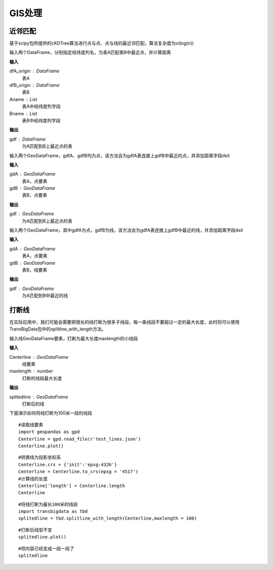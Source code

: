 .. _gisprocess:


******************************
GIS处理
******************************

近邻匹配
================

基于scipy包所提供的cKDTree算法进行点与点、点与线的最近邻匹配，算法复杂度为o(log(n))

.. function:: transbigdata.ckdnearest(dfA_origin,dfB_origin,Aname = ['lon','lat'],Bname = ['lon','lat'])

输入两个DataFrame，分别指定经纬度列名，为表A匹配表B中最近点，并计算距离

**输入**

dfA_origin : DataFrame
    表A
dfB_origin : DataFrame
    表B
Aname : List
    表A中经纬度列字段
Bname : List
    表B中经纬度列字段

**输出**

gdf : DataFrame
    为A匹配到B上最近点的表

.. function:: transbigdata.ckdnearest_point(gdA, gdB)

输入两个GeoDataFrame，gdfA、gdfB均为点，该方法会为gdfA表连接上gdfB中最近的点，并添加距离字段dsit

**输入**

gdA : GeoDataFrame
    表A，点要素
gdB : GeoDataFrame
    表B，点要素

**输出**

gdf : GeoDataFrame
    为A匹配到B上最近点的表

.. function:: transbigdata.ckdnearest_line(gdfA, gdfB)

输入两个GeoDataFrame，其中gdfA为点，gdfB为线，该方法会为gdfA表连接上gdfB中最近的线，并添加距离字段dsit

**输入**

gdA : GeoDataFrame
    表A，点要素
gdB : GeoDataFrame
    表B，线要素

**输出**

gdf : GeoDataFrame
    为A匹配到B中最近的线

打断线
===============

在实际应用中，我们可能会需要把很长的线打断为很多子线段，每一条线段不要超过一定的最大长度，此时则可以使用TransBigData包中的splitline_with_length方法。


.. function:: transbigdata.splitline_with_length(Centerline,maxlength = 100)

输入线GeoDataFrame要素，打断为最大长度maxlength的小线段

**输入**

Centerline : GeoDataFrame
    线要素
maxlength : number
    打断的线段最大长度

**输出**

splitedline : GeoDataFrame
    打断后的线

下面演示如何将线打断为100米一段的线段

::

    #读取线要素
    import geopandas as gpd
    Centerline = gpd.read_file(r'test_lines.json')
    Centerline.plot()





.. image:: splitline/output_2_1.png


::

    #转换线为投影坐标系
    Centerline.crs = {'init':'epsg:4326'}
    Centerline = Centerline.to_crs(epsg = '4517')
    #计算线的长度
    Centerline['length'] = Centerline.length
    Centerline




.. raw:: html

    <div>
    <style scoped>
        .dataframe tbody tr th:only-of-type {
            vertical-align: middle;
        }
    
        .dataframe tbody tr th {
            vertical-align: top;
        }
    
        .dataframe thead th {
            text-align: right;
        }
    </style>
    <table border="1" class="dataframe">
      <thead>
        <tr style="text-align: right;">
          <th></th>
          <th>Id</th>
          <th>geometry</th>
          <th>length</th>
        </tr>
      </thead>
      <tbody>
        <tr>
          <th>0</th>
          <td>0</td>
          <td>LINESTRING (29554925.232 4882800.694, 29554987...</td>
          <td>285.503444</td>
        </tr>
        <tr>
          <th>1</th>
          <td>0</td>
          <td>LINESTRING (29554682.635 4882450.554, 29554773...</td>
          <td>185.482276</td>
        </tr>
        <tr>
          <th>2</th>
          <td>0</td>
          <td>LINESTRING (29554987.079 4882521.969, 29555040...</td>
          <td>291.399180</td>
        </tr>
        <tr>
          <th>3</th>
          <td>0</td>
          <td>LINESTRING (29554987.079 4882521.969, 29555073...</td>
          <td>248.881529</td>
        </tr>
        <tr>
          <th>4</th>
          <td>0</td>
          <td>LINESTRING (29554987.079 4882521.969, 29554969...</td>
          <td>207.571197</td>
        </tr>
        <tr>
          <th>5</th>
          <td>0</td>
          <td>LINESTRING (29554773.177 4882288.671, 29554828...</td>
          <td>406.251357</td>
        </tr>
        <tr>
          <th>6</th>
          <td>0</td>
          <td>LINESTRING (29554773.177 4882288.671, 29554926...</td>
          <td>158.114403</td>
        </tr>
        <tr>
          <th>7</th>
          <td>0</td>
          <td>LINESTRING (29555060.286 4882205.456, 29555082...</td>
          <td>107.426629</td>
        </tr>
        <tr>
          <th>8</th>
          <td>0</td>
          <td>LINESTRING (29555040.278 4882235.468, 29555060...</td>
          <td>36.069941</td>
        </tr>
        <tr>
          <th>9</th>
          <td>0</td>
          <td>LINESTRING (29555060.286 4882205.456, 29555095...</td>
          <td>176.695446</td>
        </tr>
      </tbody>
    </table>
    </div>



::

    #将线打断为最长100米的线段
    import transbigdata as tbd
    splitedline = tbd.splitline_with_length(Centerline,maxlength = 100)

::

    #打断后线型不变
    splitedline.plot()








.. image:: splitline/output_5_1.png


::

    #但内容已经变成一段一段了
    splitedline




.. raw:: html

    <div>
    <style scoped>
        .dataframe tbody tr th:only-of-type {
            vertical-align: middle;
        }
    
        .dataframe tbody tr th {
            vertical-align: top;
        }
    
        .dataframe thead th {
            text-align: right;
        }
    </style>
    <table border="1" class="dataframe">
      <thead>
        <tr style="text-align: right;">
          <th></th>
          <th>geometry</th>
          <th>id</th>
          <th>length</th>
        </tr>
      </thead>
      <tbody>
        <tr>
          <th>0</th>
          <td>LINESTRING (29554925.232 4882800.694, 29554927...</td>
          <td>0</td>
          <td>100.000000</td>
        </tr>
        <tr>
          <th>1</th>
          <td>LINESTRING (29554946.894 4882703.068, 29554949...</td>
          <td>0</td>
          <td>100.000000</td>
        </tr>
        <tr>
          <th>2</th>
          <td>LINESTRING (29554968.557 4882605.443, 29554970...</td>
          <td>0</td>
          <td>85.503444</td>
        </tr>
        <tr>
          <th>0</th>
          <td>LINESTRING (29554682.635 4882450.554, 29554688...</td>
          <td>1</td>
          <td>100.000000</td>
        </tr>
        <tr>
          <th>1</th>
          <td>LINESTRING (29554731.449 4882363.277, 29554736...</td>
          <td>1</td>
          <td>85.482276</td>
        </tr>
        <tr>
          <th>0</th>
          <td>LINESTRING (29554987.079 4882521.969, 29554989...</td>
          <td>2</td>
          <td>100.000000</td>
        </tr>
        <tr>
          <th>1</th>
          <td>LINESTRING (29555005.335 4882423.650, 29555007...</td>
          <td>2</td>
          <td>100.000000</td>
        </tr>
        <tr>
          <th>2</th>
          <td>LINESTRING (29555023.592 4882325.331, 29555025...</td>
          <td>2</td>
          <td>91.399180</td>
        </tr>
        <tr>
          <th>0</th>
          <td>LINESTRING (29554987.079 4882521.969, 29554993...</td>
          <td>3</td>
          <td>100.000000</td>
        </tr>
        <tr>
          <th>1</th>
          <td>LINESTRING (29555042.051 4882438.435, 29555048...</td>
          <td>3</td>
          <td>99.855617</td>
        </tr>
        <tr>
          <th>2</th>
          <td>LINESTRING (29555111.265 4882370.450, 29555116...</td>
          <td>3</td>
          <td>48.881529</td>
        </tr>
        <tr>
          <th>0</th>
          <td>LINESTRING (29554987.079 4882521.969, 29554985...</td>
          <td>4</td>
          <td>100.000000</td>
        </tr>
        <tr>
          <th>1</th>
          <td>LINESTRING (29554973.413 4882422.908, 29554971...</td>
          <td>4</td>
          <td>99.756943</td>
        </tr>
        <tr>
          <th>2</th>
          <td>LINESTRING (29554930.341 4882335.023, 29554929...</td>
          <td>4</td>
          <td>7.571197</td>
        </tr>
        <tr>
          <th>0</th>
          <td>LINESTRING (29554773.177 4882288.671, 29554777...</td>
          <td>5</td>
          <td>100.000000</td>
        </tr>
        <tr>
          <th>1</th>
          <td>LINESTRING (29554816.361 4882198.476, 29554821...</td>
          <td>5</td>
          <td>99.782969</td>
        </tr>
        <tr>
          <th>2</th>
          <td>LINESTRING (29554882.199 4882125.314, 29554891...</td>
          <td>5</td>
          <td>99.745378</td>
        </tr>
        <tr>
          <th>3</th>
          <td>LINESTRING (29554976.612 4882096.588, 29554987...</td>
          <td>5</td>
          <td>100.000000</td>
        </tr>
        <tr>
          <th>4</th>
          <td>LINESTRING (29555076.548 4882100.189, 29555077...</td>
          <td>5</td>
          <td>6.251357</td>
        </tr>
        <tr>
          <th>0</th>
          <td>LINESTRING (29554773.177 4882288.671, 29554783...</td>
          <td>6</td>
          <td>100.000000</td>
        </tr>
        <tr>
          <th>1</th>
          <td>LINESTRING (29554869.914 4882314.006, 29554876...</td>
          <td>6</td>
          <td>58.114403</td>
        </tr>
        <tr>
          <th>0</th>
          <td>LINESTRING (29555060.286 4882205.456, 29555062...</td>
          <td>7</td>
          <td>100.000000</td>
        </tr>
        <tr>
          <th>1</th>
          <td>LINESTRING (29555081.239 4882107.675, 29555081...</td>
          <td>7</td>
          <td>7.426629</td>
        </tr>
        <tr>
          <th>0</th>
          <td>LINESTRING (29555040.278 4882235.468, 29555042...</td>
          <td>8</td>
          <td>36.069941</td>
        </tr>
        <tr>
          <th>0</th>
          <td>LINESTRING (29555060.286 4882205.456, 29555064...</td>
          <td>9</td>
          <td>100.000000</td>
        </tr>
        <tr>
          <th>1</th>
          <td>LINESTRING (29555094.981 4882299.244, 29555100...</td>
          <td>9</td>
          <td>76.419694</td>
        </tr>
      </tbody>
    </table>
    </div>


